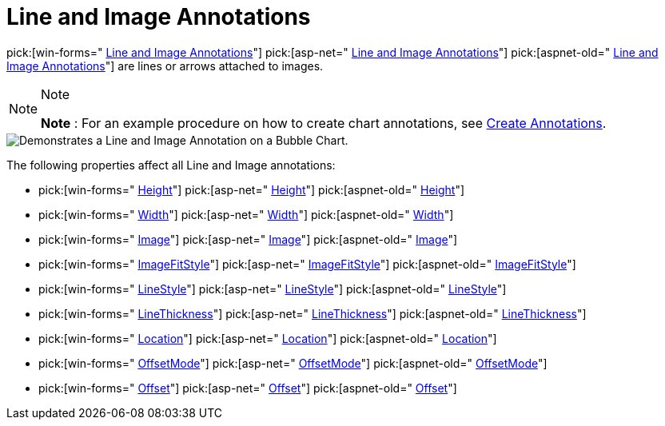 ﻿////

|metadata|
{
    "name": "chart-line-image-annotations",
    "controlName": ["{WawChartName}"],
    "tags": [],
    "guid": "{5E325E83-00F8-48A6-9034-1DF0324D9C58}",  
    "buildFlags": [],
    "createdOn": "0001-01-01T00:00:00Z"
}
|metadata|
////

= Line and Image Annotations

pick:[win-forms=" link:infragistics4.win.ultrawinchart.v{ProductVersion}~infragistics.ultrachart.resources.appearance.lineimageannotation.html[Line and Image Annotations]"]  pick:[asp-net=" link:infragistics4.webui.ultrawebchart.v{ProductVersion}~infragistics.ultrachart.resources.appearance.lineimageannotation.html[Line and Image Annotations]"]  pick:[aspnet-old=" link:infragistics4.webui.ultrawebchart.v{ProductVersion}~infragistics.ultrachart.resources.appearance.lineimageannotation.html[Line and Image Annotations]"]  are lines or arrows attached to images.

.Note
[NOTE]
====
*Note* : For an example procedure on how to create chart annotations, see link:chart-create-annotations.html[Create Annotations].
====

image::Images/Chart_Line_Image_Annotations_01.png[Demonstrates a Line and Image Annotation on a Bubble Chart.]

The following properties affect all Line and Image annotations:

*  pick:[win-forms=" link:infragistics4.win.ultrawinchart.v{ProductVersion}~infragistics.ultrachart.resources.appearance.lineimageannotation~height.html[Height]"]  pick:[asp-net=" link:infragistics4.webui.ultrawebchart.v{ProductVersion}~infragistics.ultrachart.resources.appearance.lineimageannotation~height.html[Height]"]  pick:[aspnet-old=" link:infragistics4.webui.ultrawebchart.v{ProductVersion}~infragistics.ultrachart.resources.appearance.lineimageannotation~height.html[Height]"] 
*  pick:[win-forms=" link:infragistics4.win.ultrawinchart.v{ProductVersion}~infragistics.ultrachart.resources.appearance.lineimageannotation~width.html[Width]"]  pick:[asp-net=" link:infragistics4.webui.ultrawebchart.v{ProductVersion}~infragistics.ultrachart.resources.appearance.lineimageannotation~width.html[Width]"]  pick:[aspnet-old=" link:infragistics4.webui.ultrawebchart.v{ProductVersion}~infragistics.ultrachart.resources.appearance.lineimageannotation~width.html[Width]"] 
*  pick:[win-forms=" link:infragistics4.win.ultrawinchart.v{ProductVersion}~infragistics.ultrachart.resources.appearance.lineimageannotation~image.html[Image]"]  pick:[asp-net=" link:infragistics4.webui.ultrawebchart.v{ProductVersion}~infragistics.ultrachart.resources.appearance.lineimageannotation~image.html[Image]"]  pick:[aspnet-old=" link:infragistics4.webui.ultrawebchart.v{ProductVersion}~infragistics.ultrachart.resources.appearance.lineimageannotation~image.html[Image]"] 
*  pick:[win-forms=" link:infragistics4.win.ultrawinchart.v{ProductVersion}~infragistics.ultrachart.resources.appearance.lineimageannotation~imagefitstyle.html[ImageFitStyle]"]  pick:[asp-net=" link:infragistics4.webui.ultrawebchart.v{ProductVersion}~infragistics.ultrachart.resources.appearance.lineimageannotation~imagefitstyle.html[ImageFitStyle]"]  pick:[aspnet-old=" link:infragistics4.webui.ultrawebchart.v{ProductVersion}~infragistics.ultrachart.resources.appearance.lineimageannotation~imagefitstyle.html[ImageFitStyle]"] 
*  pick:[win-forms=" link:infragistics4.win.ultrawinchart.v{ProductVersion}~infragistics.ultrachart.resources.appearance.lineimageannotation~linestyle.html[LineStyle]"]  pick:[asp-net=" link:infragistics4.webui.ultrawebchart.v{ProductVersion}~infragistics.ultrachart.resources.appearance.lineimageannotation~linestyle.html[LineStyle]"]  pick:[aspnet-old=" link:infragistics4.webui.ultrawebchart.v{ProductVersion}~infragistics.ultrachart.resources.appearance.lineimageannotation~linestyle.html[LineStyle]"] 
*  pick:[win-forms=" link:infragistics4.win.ultrawinchart.v{ProductVersion}~infragistics.ultrachart.resources.appearance.lineimageannotation~linethickness.html[LineThickness]"]  pick:[asp-net=" link:infragistics4.webui.ultrawebchart.v{ProductVersion}~infragistics.ultrachart.resources.appearance.lineimageannotation~linethickness.html[LineThickness]"]  pick:[aspnet-old=" link:infragistics4.webui.ultrawebchart.v{ProductVersion}~infragistics.ultrachart.resources.appearance.lineimageannotation~linethickness.html[LineThickness]"] 
*  pick:[win-forms=" link:infragistics4.win.ultrawinchart.v{ProductVersion}~infragistics.ultrachart.resources.appearance.annotation~location.html[Location]"]  pick:[asp-net=" link:infragistics4.webui.ultrawebchart.v{ProductVersion}~infragistics.ultrachart.resources.appearance.annotation~location.html[Location]"]  pick:[aspnet-old=" link:infragistics4.webui.ultrawebchart.v{ProductVersion}~infragistics.ultrachart.resources.appearance.annotation~location.html[Location]"] 
*  pick:[win-forms=" link:infragistics4.win.ultrawinchart.v{ProductVersion}~infragistics.ultrachart.resources.appearance.offsetableannotation~offsetmode.html[OffsetMode]"]  pick:[asp-net=" link:infragistics4.webui.ultrawebchart.v{ProductVersion}~infragistics.ultrachart.resources.appearance.offsetableannotation~offsetmode.html[OffsetMode]"]  pick:[aspnet-old=" link:infragistics4.webui.ultrawebchart.v{ProductVersion}~infragistics.ultrachart.resources.appearance.offsetableannotation~offsetmode.html[OffsetMode]"] 
*  pick:[win-forms=" link:infragistics4.win.ultrawinchart.v{ProductVersion}~infragistics.ultrachart.resources.appearance.offsetableannotation~offset.html[Offset]"]  pick:[asp-net=" link:infragistics4.webui.ultrawebchart.v{ProductVersion}~infragistics.ultrachart.resources.appearance.offsetableannotation~offset.html[Offset]"]  pick:[aspnet-old=" link:infragistics4.webui.ultrawebchart.v{ProductVersion}~infragistics.ultrachart.resources.appearance.offsetableannotation~offset.html[Offset]"]